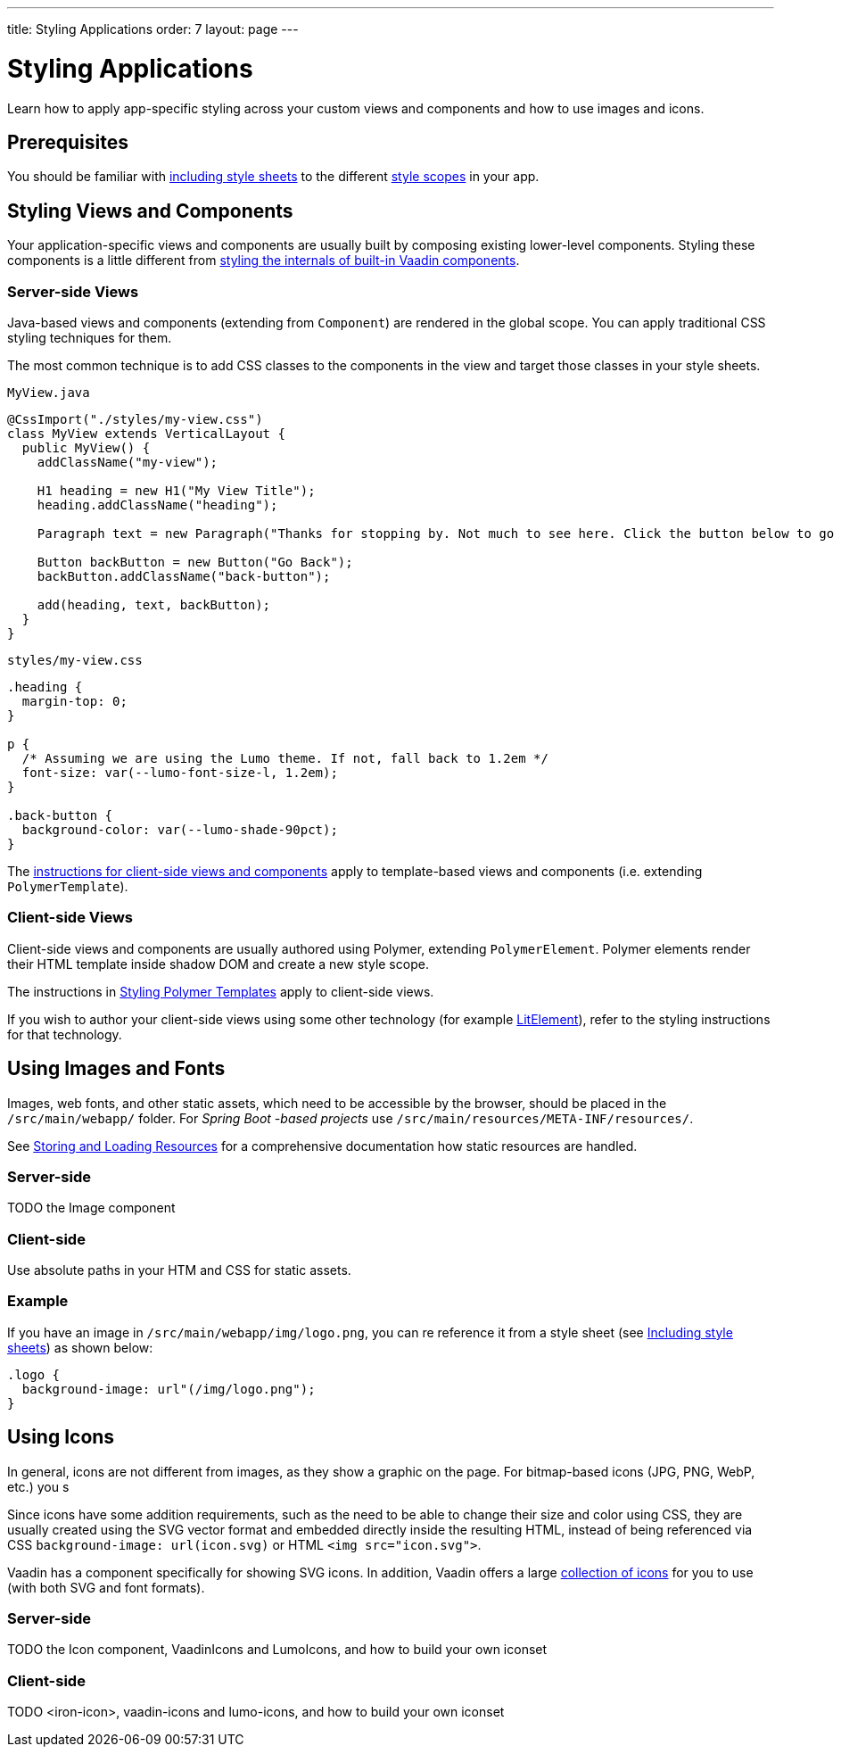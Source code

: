 ---
title: Styling Applications
order: 7
layout: page
---

= Styling Applications

Learn how to apply app-specific styling across your custom views and components and how to use images and icons.


== Prerequisites

You should be familiar with <<including-style-sheets#,including style sheets>> to the different <<style-scopes#,style scopes>> in your app.


== Styling Views and Components

Your application-specific views and components are usually built by composing existing lower-level components.
Styling these components is a little different from <<styling-vaadin-components#,styling the internals of built-in Vaadin components>>.

=== Server-side Views

Java-based views and components (extending from `Component`) are rendered in the global scope.
You can apply traditional CSS styling techniques for them.

The most common technique is to add CSS classes to the components in the view and target those classes in your style sheets.

.`MyView.java`
[source,java]
----
@CssImport("./styles/my-view.css")
class MyView extends VerticalLayout {
  public MyView() {
    addClassName("my-view");

    H1 heading = new H1("My View Title");
    heading.addClassName("heading");

    Paragraph text = new Paragraph("Thanks for stopping by. Not much to see here. Click the button below to go back to start.");

    Button backButton = new Button("Go Back");
    backButton.addClassName("back-button");

    add(heading, text, backButton);
  }
}
----

.`styles/my-view.css`
[source,css]
----
.heading {
  margin-top: 0;
}

p {
  /* Assuming we are using the Lumo theme. If not, fall back to 1.2em */
  font-size: var(--lumo-font-size-l, 1.2em);
}

.back-button {
  background-color: var(--lumo-shade-90pct);
}
----

The <<client-side,instructions for client-side views and components>> apply to template-based views and components (i.e. extending `PolymerTemplate`).


=== Client-side Views

Client-side views and components are usually authored using Polymer, extending `PolymerElement`.
Polymer elements render their HTML template inside shadow DOM and create a new style scope.

The instructions in <<../polymer-templates/styling-polymer-templates#,Styling Polymer Templates>> apply to client-side views.

If you wish to author your client-side views using some other technology (for example https://lit-element.polymer-project.org[LitElement]), refer to the styling instructions for that technology.

== Using Images and Fonts

Images, web fonts, and other static assets, which need to be accessible by the browser, should be placed in the `/src/main/webapp/` folder.
For _Spring Boot -based projects_ use `/src/main/resources/META-INF/resources/`.

See <<../importing-dependencies/tutorial-ways-of-importing#,Storing and Loading Resources>> for a comprehensive documentation how static resources are handled.

=== Server-side

TODO the Image component

=== Client-side

Use absolute paths in your HTM and CSS for static assets.

=== Example

If you have an image in `/src/main/webapp/img/logo.png`, you can re reference it from a style sheet (see <<including-style-sheets#,Including style sheets>>) as shown below:

[source,css]
----
.logo {
  background-image: url"(/img/logo.png");
}
----


== Using Icons

In general, icons are not different from images, as they show a graphic on the page. For bitmap-based icons (JPG, PNG, WebP, etc.) you s

Since icons have some addition requirements, such as the need to be able to change their size and color using CSS, they are usually created using the SVG vector format and embedded directly inside the resulting HTML, instead of being referenced via CSS `background-image: url(icon.svg)` or HTML `<img src="icon.svg">`.

Vaadin has a component specifically for showing SVG icons. In addition, Vaadin offers a large https://vaadin.com/components/vaadin-icons/[collection of icons] for you to use (with both SVG and font formats).

=== Server-side

TODO the Icon component, VaadinIcons and LumoIcons, and how to build your own iconset

=== Client-side

TODO <iron-icon>, vaadin-icons and lumo-icons, and how to build your own iconset
